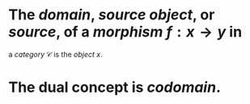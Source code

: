 #+alias: source object, source 

* The /*domain*/, /*source object*/, or /*source*/, of a [[morphism]] $f : x \to y$ in
a [[category]] $\mathcal{C}$ is the [[object]] $x$.
* The dual concept is [[codomain]].
